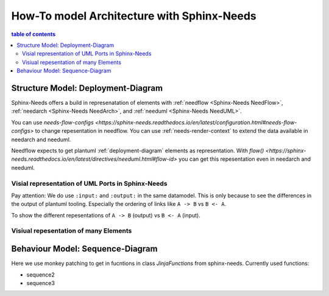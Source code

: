 ###########################################
How-To model Architecture with Sphinx-Needs
###########################################

.. contents:: table of contents

Structure Model: Deployment-Diagram
***********************************

Sphinx-Needs offers a build in represenatation of elements with :ref:`needflow <Sphinx-Needs NeedFlow>`,
:ref:`needarch <Sphinx-Needs NeedArch>`, and :ref:`needuml <Sphinx-Needs NeedUML>`.

You can use `needs-flow-configs <https://sphinx-needs.readthedocs.io/en/latest/configuration.html#needs-flow-configs>`
to change repesentation in needflow.
You can use :ref:`needs-render-context` to extend the data available in needarch and needuml.

Needflow expects to get plantuml :ref:`deployment-diagram` elements as representation.
With `flow() <https://sphinx-needs.readthedocs.io/en/latest/directives/needuml.html#flow-id>`
you can get this repesentation even in needarch and needuml.

Visial representation of UML Ports in Sphinx-Needs
==================================================

Pay attention: We do use ``:input:`` and ``:output:`` in the same datamodel.
This is only because to see the differences in the output of plantuml tooling.
Especially the ordering of links like ``A -> B`` vs ``B <- A``.

.. example:: Definiton of a super structure element

   .. lib:: My lib
      :id: LIB_MY_LIB

      .. needarch::
         :key: Component
         :debug:

         left to right direction
         'top to bottom direction

         'Define elements
         '{{need()}}
         {{flow(need().id)}} {
         {% for e in need().part_of_back %}
         '{{e}}
         {% if needs[e].type == "comp" %}{{uml(e, 'Component')}}{% endif %}
         {% endfor %}
         }

         'Extra link to make diagramm nice looking
         C_A --[hidden] C_B

         'Link defined elements
         {% for e in need().part_of_back %}
         'e = {{e}}
         {%- if needs[e].type == "comp" -%}
         {% for f in needs[e].parent_needs_back %}
         'f = {{f}}
         {%- if (needs[f].type == "inport") -%}
         {% for g in needs[f].input %}
         'g = {{g}}
         {{g}} -[#000000]-> {{f}}
         {% endfor %}
         {%- endif -%}
         {% endfor %}
         {%- endif -%}
         {% endfor %}
         }

      .. needarch::
         :key: Component2
         :debug:

         'Define elements
         '{{need()}}
         {{flow(need().id)}} {
         {% for e in need().part_of_back %}
         '{{e}}
         {% if needs[e].type == "comp" %}{{flow(e)}}{% endif %}
         {% endfor %}
         }

         'Extra link to make diagramm nice looking
         C_A --[hidden] C_B

         'Link defined elements
         {% for e in need().part_of_back %}
         'e = {{e}}
         {%- if needs[e].type == "comp" -%}
         {% for f in needs[e].parent_needs_back %}
         'f = {{f}}
         {%- if (needs[f].type == "inport") -%}
         {% for g in needs[f].input %}
         'g = {{g}}
         {{needs[g].parent_need}} #-# {{e}}
         {% endfor %}
         {%- endif -%}
         {% endfor %}
         {%- endif -%}
         {% endfor %}
         }

.. example:: Definition of elements within the super structure

   .. comp:: Component A
      :id: C_A
      :part_of: LIB_MY_LIB

      .. outport:: out
         :id: OP_C_A_OUT
         :output: IP_C_C_IN

      .. needarch::
         :key: Component
         :debug:

         '{{need()}}
         {{flow(need().id)}} {
         {% for e in need().parent_needs_back %}
         '{{e}}
         {% if needs[e].parent_need == need().id and (needs[e].type == "outport" or needs[e].type == "inport") %}{{uml(e)}}{% endif %}
         {% endfor %}
         }


   .. comp:: Component B
      :id: C_B
      :part_of: LIB_MY_LIB

      .. outport:: out
         :id: OP_C_B_OUT
         :output: IP_C_C_IN2

      .. needarch::
         :key: Component

         {{flow(need().id)}} {
         {% for e in need().parent_needs_back %}
         {% if needs[e].parent_need == need().id and (needs[e].type == "outport" or needs[e].type == "inport") %}{{uml(e)}}{% endif %}
         {% endfor %}
         }


   .. comp:: Component C
      :id: C_C
      :part_of: LIB_MY_LIB

      .. inport:: in
         :id: IP_C_C_IN
         :input: OP_C_A_OUT

      .. inport:: in
         :id: IP_C_C_IN2
         :input: OP_C_B_OUT

      .. outport:: out
         :id: OP_C_C_OUT
         :output: IP_C_D_IN

      .. needarch::
         :key: Component

         {{flow(need().id)}} {
         {% for e in need().parent_needs_back %}
         {% if needs[e].parent_need == need().id and (needs[e].type == "outport" or needs[e].type == "inport") %}{{uml(e)}}{% endif %}
         {% endfor %}
         }


   .. comp:: Component D
      :id: C_D
      :part_of: LIB_MY_LIB

      .. inport:: in
         :id: IP_C_D_IN
         :input: OP_C_C_OUT

      .. needarch::
         :key: Component

         {{flow(need().id)}} {
         {% for e in need().parent_needs_back %}
         {% if needs[e].parent_need == need().id and (needs[e].type == "outport" or needs[e].type == "inport") %}{{uml(e)}}{% endif %}
         {% endfor %}
         }

To show the different repesentations of ``A -> B`` (output) vs ``B <- A`` (input).

.. example:: Visialize the dependencies - Input

   .. needflow::
      :filter: docname == "architecture-examples"
      :link_types: input, part_of
      :show_link_names:
      :debug:

   .. needflow::
      :filter: docname == "architecture-examples" and type != "lib"
      :link_types: input
      :show_link_names:
      :debug:

.. example:: Visialize the dependencies - Output

   .. needflow::
      :filter: docname == "architecture-examples"
      :link_types: output, part_of
      :show_link_names:
      :debug:

   .. needflow::
      :filter: docname == "architecture-examples" and type != "lib"
      :link_types: output
      :show_link_names:
      :debug:


Visiual repesentation of many Elements
======================================


Behaviour Model: Sequence-Diagram
*********************************

Here we use monkey patching to get in fucntions in class `JinjaFunctions`
from sphinx-needs. Currently used functions:

- sequence2
- sequence3

.. example:: Visulize a sequence diagram

   .. needuml::
      :debug:

      'add your needed sphinx-needs elements to the list "components"
      {%- set components = ['C_A', 'C_B', 'C_C', 'C_D',] -%}
      {% for c in components %}
      'c = {{c}}
      {{sequence(needs, c)}} {{ref(c)}}
      {% endfor %}

      'here you can add your plantuml sequence diagramm code.
      'documentation can be found here: https://plantuml.com/en/sequence-diagram

      activate C_C

      'If you want to higlight a group of interactions are part of "port's",
      'you can use "group" as with the following example:
      group "{{ref('OP_C_A_OUT', option='title')}} {{ref('IP_C_C_IN', option='title')}}"
      C_A <- C_C : subscribe for service
      activate C_A
      C_A -> C_C : agree on subscribtion
      C_A -> C_C : send data
      deactivate C_A
      end

      group "{{ref('OP_C_B_OUT', option='title')}} {{ref('IP_C_C_IN2', option='title')}}"
      C_B <- C_C : subscribe for service
      activate C_B
      C_B -> C_C : agree on subscribtion
      C_B -> C_C : send data
      deactivate C_B
      end

      group "{{ref('OP_C_C_OUT', option='title')}} {{ref('IP_C_D_IN', option='title')}}"
      C_C -> C_D : send data
      end

      deactivate C_C


.. example:: Visulize a sequence diagram II

   .. needuml::
      :debug:

      'add your needed sphinx-needs elements to the list "components"
      {%- set components = ['C_A', 'C_B', 'C_C', 'C_D',] -%}
      {% for c in components %}
      'c = {{c}}
      {{sequence2(context, c)}} {{ref(c)}}
      {% endfor %}

      'If you want to higlight a group of interactions are part of "port's",
      'you can use "group" as with the following example:
      group "{{ref('OP_C_A_OUT', option='title')}} {{ref('IP_C_C_IN', option='title')}}"
      C_A <- C_C : subscribe for service
      activate C_A
      C_A -> C_C : agree on subscribtion
      C_A -> C_C : send data
      deactivate C_A
      end

.. example:: Visulize a sequence diagram III

   .. needuml::
      :debug:

      'add your needed sphinx-needs elements to the list "components"
      {%- set components = ['C_A', 'C_B', 'C_C', 'C_D',] -%}
      {% for c in components %}
      'c = {{c}}
      {{sequence3(c)}} {{ref(c)}}
      {% endfor %}

      'If you want to higlight a group of interactions are part of "port's",
      'you can use "group" as with the following example:
      group "{{ref('OP_C_A_OUT', option='title')}} {{ref('IP_C_C_IN', option='title')}}"
      C_A <- C_C : subscribe for service
      activate C_A
      C_A -> C_C : agree on subscribtion
      C_A -> C_C : send data
      deactivate C_A
      end
